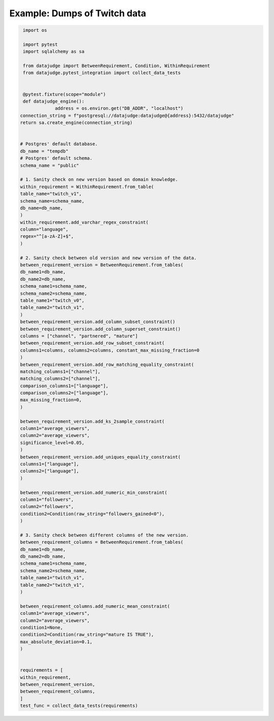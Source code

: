 Example: Dumps of Twitch data
=======

.. code-block:: python

    import os

    import pytest
    import sqlalchemy as sa

    from datajudge import BetweenRequirement, Condition, WithinRequirement
    from datajudge.pytest_integration import collect_data_tests


    @pytest.fixture(scope="module")
    def datajudge_engine():
		address = os.environ.get("DB_ADDR", "localhost")
   connection_string = f"postgresql://datajudge:datajudge@{address}:5432/datajudge"
   return sa.create_engine(connection_string)


   # Postgres' default database.
   db_name = "tempdb"
   # Postgres' default schema.
   schema_name = "public"

   # 1. Sanity check on new version based on domain knowledge.
   within_requirement = WithinRequirement.from_table(
   table_name="twitch_v1",
   schema_name=schema_name,
   db_name=db_name,
   )
   within_requirement.add_varchar_regex_constraint(
   column="language",
   regex="^[a-zA-Z]+$",
   )

   # 2. Sanity check between old version and new version of the data.
   between_requirement_version = BetweenRequirement.from_tables(
   db_name1=db_name,
   db_name2=db_name,
   schema_name1=schema_name,
   schema_name2=schema_name,
   table_name1="twitch_v0",
   table_name2="twitch_v1",
   )
   between_requirement_version.add_column_subset_constraint()
   between_requirement_version.add_column_superset_constraint()
   columns = ["channel", "partnered", "mature"]
   between_requirement_version.add_row_subset_constraint(
   columns1=columns, columns2=columns, constant_max_missing_fraction=0
   )
   between_requirement_version.add_row_matching_equality_constraint(
   matching_columns1=["channel"],
   matching_columns2=["channel"],
   comparison_columns1=["language"],
   comparison_columns2=["language"],
   max_missing_fraction=0,
   )

   between_requirement_version.add_ks_2sample_constraint(
   column1="average_viewers",
   column2="average_viewers",
   significance_level=0.05,
   )
   between_requirement_version.add_uniques_equality_constraint(
   columns1=["language"],
   columns2=["language"],
   )

   between_requirement_version.add_numeric_min_constraint(
   column1="followers",
   column2="followers",
   condition2=Condition(raw_string="followers_gained<0"),
   )

   # 3. Sanity check between different columns of the new version.
   between_requirement_columns = BetweenRequirement.from_tables(
   db_name1=db_name,
   db_name2=db_name,
   schema_name1=schema_name,
   schema_name2=schema_name,
   table_name1="twitch_v1",
   table_name2="twitch_v1",
   )

   between_requirement_columns.add_numeric_mean_constraint(
   column1="average_viewers",
   column2="average_viewers",
   condition1=None,
   condition2=Condition(raw_string="mature IS TRUE"),
   max_absolute_deviation=0.1,
   )


   requirements = [
   within_requirement,
   between_requirement_version,
   between_requirement_columns,
   ]
   test_func = collect_data_tests(requirements)
